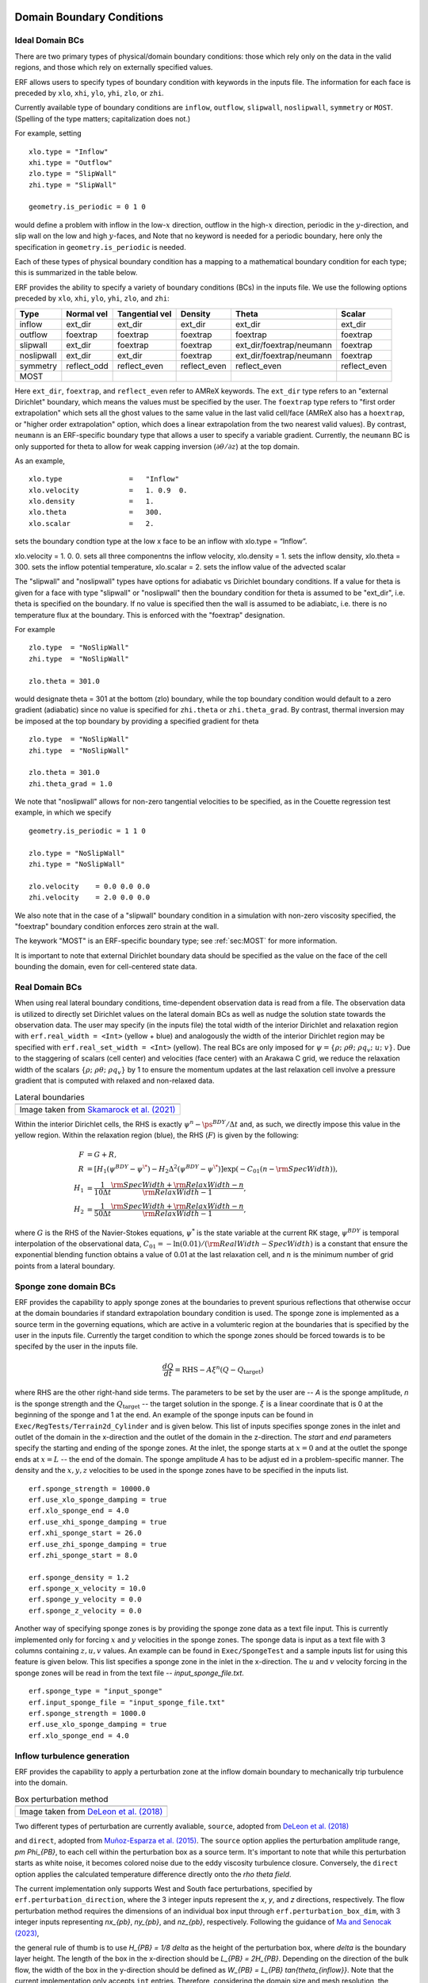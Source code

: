 
 .. role:: cpp(code)
    :language: c++

.. _sec:LateralBoundaryConditions:

Domain Boundary Conditions
~~~~~~~~~~~~~~~~~~~~~~~~~~~~~~~~~~~~~~~~~~~~~~~~~~~

Ideal Domain BCs
----------------------

There are two primary types of physical/domain boundary conditions: those which rely only on the
data in the valid regions, and those which rely on externally specified values.

ERF allows users to specify types of boundary condition with keywords in the inputs file.
The information for each face is preceded by
``xlo``, ``xhi``, ``ylo``, ``yhi``, ``zlo``, or ``zhi``.

Currently available type of boundary conditions are
``inflow``, ``outflow``, ``slipwall``, ``noslipwall``, ``symmetry`` or ``MOST``.
(Spelling of the type matters; capitalization does not.)

For example, setting

::

    xlo.type = "Inflow"
    xhi.type = "Outflow"
    zlo.type = "SlipWall"
    zhi.type = "SlipWall"

    geometry.is_periodic = 0 1 0

would define a problem with inflow in the low-\ :math:`x` direction,
outflow in the high-\ :math:`x` direction, periodic in the :math:`y`-direction,
and slip wall on the low and high :math:`y`-faces, and
Note that no keyword is needed for a periodic boundary, here only the
specification in ``geometry.is_periodic`` is needed.

Each of these types of physical boundary condition has a mapping to a mathematical boundary condition
for each type; this is summarized in the table below.

.. _sec:dirichlet:

ERF provides the ability to specify a variety of boundary conditions (BCs) in the inputs file.
We use the following options preceded by ``xlo``, ``xhi``, ``ylo``, ``yhi``, ``zlo``, and ``zhi``:

+------------+--------------+----------------+----------------+--------------------------+---------------+
| Type       | Normal vel   | Tangential vel | Density        | Theta                    | Scalar        |
+============+==============+================+================+==========================+===============+
| inflow     | ext_dir      | ext_dir        | ext_dir        | ext_dir                  | ext_dir       |
+------------+--------------+----------------+----------------+--------------------------+---------------+
| outflow    | foextrap     | foextrap       | foextrap       | foextrap                 | foextrap      |
+------------+--------------+----------------+----------------+--------------------------+---------------+
| slipwall   | ext_dir      | foextrap       | foextrap       | ext_dir/foextrap/neumann | foextrap      |
+------------+--------------+----------------+----------------+--------------------------+---------------+
| noslipwall | ext_dir      | ext_dir        | foextrap       | ext_dir/foextrap/neumann | foextrap      |
+------------+--------------+----------------+----------------+--------------------------+---------------+
| symmetry   | reflect_odd  | reflect_even   | reflect_even   | reflect_even             | reflect_even  |
+------------+--------------+----------------+----------------+--------------------------+---------------+
| MOST       |              |                |                |                          |               |
+------------+--------------+----------------+----------------+--------------------------+---------------+

Here ``ext_dir``, ``foextrap``, and ``reflect_even`` refer to AMReX keywords.   The ``ext_dir`` type
refers to an "external Dirichlet" boundary, which means the values must be specified by the user.
The ``foextrap`` type refers to "first order extrapolation" which sets all the ghost values to the
same value in the last valid cell/face  (AMReX also has a ``hoextrap``, or "higher order extrapolation"
option, which does a linear extrapolation from the two nearest valid values). By contrast, ``neumann``
is an ERF-specific boundary type that allows a user to specify a variable gradient. Currently, the
``neumann`` BC is only supported for theta to allow for weak capping inversion
(:math:`\partial \theta / \partial z`) at the top domain.

As an example,

::

    xlo.type                =   "Inflow"
    xlo.velocity            =   1. 0.9  0.
    xlo.density             =   1.
    xlo.theta               =   300.
    xlo.scalar              =   2.

sets the boundary condtion type at the low x face to be an inflow with xlo.type = “Inflow”.

xlo.velocity = 1. 0. 0. sets all three componentns the inflow velocity,
xlo.density       = 1. sets the inflow density,
xlo.theta         = 300. sets the inflow potential temperature,
xlo.scalar        = 2. sets the inflow value of the advected scalar

The "slipwall" and "noslipwall" types have options for adiabatic vs Dirichlet boundary conditions.
If a value for theta is given for a face with type "slipwall" or "noslipwall" then the boundary
condition for theta is assumed to be "ext_dir", i.e. theta is specified on the boundary.
If no value is specified then the wall is assumed to be adiabiatc, i.e. there is no temperature
flux at the boundary.  This is enforced with the "foextrap" designation.

For example

::

    zlo.type  = "NoSlipWall"
    zhi.type  = "NoSlipWall"

    zlo.theta = 301.0

would designate theta = 301 at the bottom (zlo) boundary, while
the top boundary condition would default to a zero gradient (adiabatic)
since no value is specified for ``zhi.theta`` or ``zhi.theta_grad``.
By contrast, thermal inversion may be imposed at the top boundary
by providing a specified gradient for theta

::

    zlo.type  = "NoSlipWall"
    zhi.type  = "NoSlipWall"

    zlo.theta = 301.0
    zhi.theta_grad = 1.0

We note that "noslipwall" allows for non-zero tangential velocities to be specified, as in the
Couette regression test example, in which we specify

::

    geometry.is_periodic = 1 1 0

    zlo.type = "NoSlipWall"
    zhi.type = "NoSlipWall"

    zlo.velocity    = 0.0 0.0 0.0
    zhi.velocity    = 2.0 0.0 0.0

We also note that in the case of a "slipwall" boundary condition in a simulation with non-zero
viscosity specified, the "foextrap" boundary condition enforces zero strain at the wall.

The keywork "MOST" is an ERF-specific boundary type; see :ref:`sec:MOST` for more information.

It is important to note that external Dirichlet boundary data should be specified
as the value on the face of the cell bounding the domain, even for cell-centered
state data.

Real Domain BCs
----------------------

When using real lateral boundary conditions, time-dependent observation data is read
from a file.  The observation data is utilized to directly set Dirichlet values on the
lateral domain BCs as well as nudge the solution state towards the observation data.
The user may specify (in the inputs file)
the total width of the interior Dirichlet and relaxation region with
``erf.real_width = <Int>`` (yellow + blue)
and analogously the width of the interior Dirichlet region may be specified with
``erf.real_set_width = <Int>`` (yellow).
The real BCs are only imposed for :math:`\psi = \left\{ \rho; \; \rho \theta; \; \rho q_v; \; u; \; v \right\}`.
Due to the staggering of scalars (cell center) and velocities (face center) with an Arakawa C grid,
we reduce the relaxation width of the scalars :math:`\left\{ \rho; \; \rho \theta; \; \rho q_v \right\}` by 1
to ensure the momentum updates at the last relaxation cell involve a pressure gradient that is computed with
relaxed and non-relaxed data.

.. |wrfbdy| image:: figures/wrfbdy_BCs.png
           :width: 600

.. _fig:lateral_BCs:

.. table:: Lateral boundaries

   +-----------------------------------------------------+
   |                     |wrfbdy|                        |
   +-----------------------------------------------------+
   |  Image taken from `Skamarock et al. (2021)`_        |
   +-----------------------------------------------------+

.. _`Skamarock et al. (2021)`: http://dx.doi.org/10.5065/1dfh-6p97

Within the interior Dirichlet cells, the RHS is exactly :math:`\psi^{n} - \ps^{BDY} / \Delta t`
and, as such, we directly impose this value in the yellow region.
Within the relaxation region (blue), the RHS (:math:`F`) is given by the following:

.. math::

   \begin{align}
   F &= G + R, \\
   R &= \left[ H_{1} \left( \psi^{BDY} - \psi^{\*} \right) - H_{2} \Delta^2 \left( \psi^{BDY} - \psi^{\*} \right) \right] \exp \left(-C_{01} \left(n - {\rm SpecWidth}\right)  \right), \\
   H_{1} &= \frac{1}{10 \Delta t} \frac{{\rm SpecWidth} + {\rm RelaxWidth} - n}{{\rm RelaxWidth} - 1}, \\
   H_{2} &= \frac{1}{50 \Delta t} \frac{{\rm SpecWidth} + {\rm RelaxWidth} - n}{{\rm RelaxWidth} - 1},
   \end{align}

where :math:`G` is the RHS of the Navier-Stokes equations, :math:`\psi^{*}` is the state variable at the
current RK stage, :math:`\psi^{BDY}` is temporal interpolation of the observational data, :math:`C_{01} = -\ln(0.01) / ({\rm RealWidth - SpecWidth})`
is a constant that ensure the exponential blending function obtains a value of 0.01 at the last relaxation cell,
and :math:`n` is the minimum number of grid points from a lateral boundary.

Sponge zone domain BCs
----------------------

ERF provides the capability to apply sponge zones at the boundaries to prevent spurious reflections that otherwise occur at the domain boundaries if standard extrapolation boundary condition is used. The sponge zone is implemented as a source term in the governing equations, which are active in a volumteric region at the boundaries that is specified by the user in the inputs file. Currently the target condition to which the sponge zones should be forced towards is to be specifed by the user in the inputs file.

.. math::

   \frac{dQ}{dt} = \mathrm{RHS} - A\xi^n(Q-Q_\mathrm{target})

where RHS are the other right-hand side terms. The parameters to be set by the user are -- `A` is the sponge amplitude, `n` is the sponge strength and the :math:`Q_\mathrm{target}` -- the target solution in the sponge. :math:`\xi` is a linear coordinate that is 0 at the beginning of the sponge and 1 at the end. An example of the sponge inputs can be found in ``Exec/RegTests/Terrain2d_Cylinder`` and is given below. This list of inputs specifies sponge zones in the inlet and outlet of the domain in the x-direction and the outlet of the domain in the z-direction. The `start` and `end` parameters specify the starting and ending of the sponge zones. At the inlet, the sponge starts at :math:`x=0` and at the outlet the sponge ends at :math:`x=L` -- the end of the domain. The sponge amplitude `A` has to be adjust
ed in a problem-specific manner. The density and the :math:`x, y, z` velocities to be used in the sponge zones have to be specified in the inputs list.

::

          erf.sponge_strength = 10000.0
          erf.use_xlo_sponge_damping = true
          erf.xlo_sponge_end = 4.0
          erf.use_xhi_sponge_damping = true
          erf.xhi_sponge_start = 26.0
          erf.use_zhi_sponge_damping = true
          erf.zhi_sponge_start = 8.0

          erf.sponge_density = 1.2
          erf.sponge_x_velocity = 10.0
          erf.sponge_y_velocity = 0.0
          erf.sponge_z_velocity = 0.0

Another way of specifying sponge zones is by providing the sponge zone data as a text file input. This is currently implemented only for forcing :math:`x` and :math:`y` velocities in the sponge zones.
The sponge data is input as a text file with 3 columns containing :math:`z, u, v` values. An example can be found in ``Exec/SpongeTest`` and a sample inputs list for using this feature is given below. This list specifies a sponge zone in the inlet in the x-direction. The :math:`u` and :math:`v` velocity forcing in the sponge zones will be read in from the text file -- `input_sponge_file.txt`.

::

          erf.sponge_type = "input_sponge"
          erf.input_sponge_file = "input_sponge_file.txt"
          erf.sponge_strength = 1000.0
          erf.use_xlo_sponge_damping = true
          erf.xlo_sponge_end = 4.0

Inflow turbulence generation
---------------------------

ERF provides the capability to apply a perturbation zone at the inflow domain boundary to mechanically trip turbulence into the domain.

.. |PBinflw| image:: figures/PBIllustration.png
           :width: 600

.. _fig:pb_fig:

.. table:: Box perturbation method

   +-----------------------------------------------------+
   |                     |PBinflw|                       |
   +-----------------------------------------------------+
   |  Image taken from `DeLeon et al. (2018)`_           |
   +-----------------------------------------------------+

Two different types of perturbation are currently avaliable, ``source``, adopted from `DeLeon et al. (2018)`_

.. _`DeLeon et al. (2018)`: https://arc.aiaa.org/doi/full/10.2514/1.J057245

and ``direct``, adopted from `Muñoz-Esparza et al. (2015)`_. The ``source`` option applies the perturbation amplitude range, `\pm \Phi_{PB}`, to each cell within the perturbation box as a source term. It's important to note that while this perturbation starts as white noise, it becomes colored noise due to the eddy viscosity turbulence closure. Conversely, the ``direct`` option applies the calculated temperature difference directly onto the `\rho \theta field`.

The current implementation only supports West and South face perturbations, specified by ``erf.perturbation_direction``, where the 3 integer inputs represent the `x`, `y`, and `z` directions, respectively. The flow perturbation method requires the dimensions of an individual box input through ``erf.perturbation_box_dim``, with 3 integer inputs representing `nx_{pb}`, `ny_{pb}`, and `nz_{pb}`, respectively. Following the guidance of `Ma and Senocak (2023)`_,

.. _`Ma and Senocak (2023)`: https://link.springer.com/article/10.1007/s10546-023-00786-1

the general rule of thumb is to use `H_{PB} = 1/8 \delta` as the height of the perturbation box, where `\delta` is the boundary layer height. The length of the box in the x-direction should be `L_{PB} = 2H_{PB}`. Depending on the direction of the bulk flow, the width of the box in the y-direction should be defined as `W_{PB} = L_{PB} \tan{\theta_{inflow}}`. Note that the current implementation only accepts ``int`` entries. Therefore, considering the domain size and mesh resolution, the dimensions of a singular box can be determined.

The specification of the number of layers and the offset into the domain of the perturbation boxes can be made through ``erf.perturbation_layers`` and ``erf.perturbation_offset``, respectively.

::

          erf.inlet_perturbation_type = "source"

          erf.perturbation_direction = 1 0 0
          erf.perturbation_box_dims = 8 8 4
          erf.perturbation_layers = 3
          erf.perturbation_offset = 1

          erf.perturbation_nondimensional = 0.042
          erf.perturbation_T_infinity = 300.0
          erf.perturbation_T_intensity = 0.1

Before delving into the details, it's important to note that the two methods are interchangeable. While we adhere to the guidelines from the referenced publications, the use of ``direct`` type forcing is not restricted to having unity cell height, nor is ``source`` type forcing limited to boxes. We have generalized the perturbation methods to allow for flexibility in mixing and matching different types of turbulence generation.

Source type forcing
-------------------

The perturbation update interval is determined by the equation,

.. math::

   \frac{t_p \langle U(z) \rangle_{PB}}{D_{PB}} = 1,

The change in the perturbation is defined as,

.. math::

   {Ri}_{PB} = \frac{g \beta \Delta \overline{\phi} H_{PB}}{{\langle U(z) \rangle}^2_{PB}}.

The magnitude of the perturbation, ignoring the advection and diffusion effects in the transport equation can be made through a proportionality ratio between the update time and change in the box temperature,

.. math::

   \Phi_{PB} \propto \frac{\Delta \overliner{\phi}}{t_p}

and the perturbation amplitude is determined by the equation,

.. math::

   \Phi_{PB} = \frac{Ri_{PB} {\langle U(z) \rangle}^3_{PB}}{g \beta D_{PB} H_{PB}}.

The ``source`` type forcing can adopt the box perturbation method by having the following inputs list.

::

          erf.inlet_perturbation_type = "source"

          erf.perturbation_direction = 1 0 0
          erf.perturbation_box_dims = 8 8 4
          erf.perturbation_layers = 3
          erf.perturbation_offset = 1

          erf.perturbation_nondimensional = 0.042 # Ri
          erf.perturbation_T_infinity = 300.0
          erf.perturbation_T_intensity = 0.1

Direct type forcing
-------------------

The perturbation update interval is determined by the equation,
.. math::

   \frac{t_p U_{1}}{d_{c}}

and the perturbation amplitude is determined by the equation,
.. math::

   Ec = \frac{{U_g}^2}{\rho c_p \theta_{pm}}.

The ``direct`` type forcing can adopt the cell perturbation method by having the following inputs list.
::

          erf.inlet_perturbation_type = "direct"

          erf.perturbation_direction = 1 0 0
          erf.perturbation_box_dims = 8 8 1
          erf.perturbation_layers = 3
          erf.perturbation_offset = 1

          erf.perturbation_nondimensional = 0.16 #Ec
          erf.perturbation_rho_0 = 1.0
          erf.perturbation_cp = 1250

From `Muñoz-Esparza et al. (2015)`_ the choice of the Eckert number is 0.16.

.. _`Muñoz-Esparza et al. (2015)`: https://pubs.aip.org/aip/pof/article/27/3/035102/259759/A-stochastic-perturbation-method-to-generate
